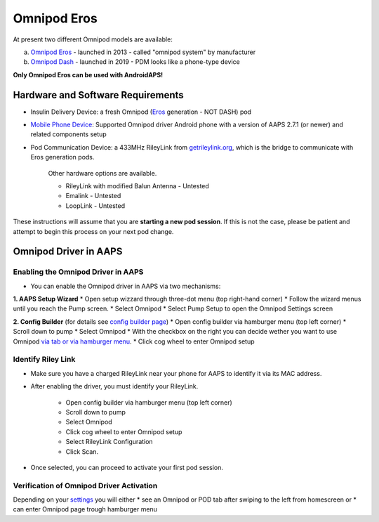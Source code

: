Omnipod Eros
***********************************************************

At present two different Omnipod models are available:

a. `Omnipod Eros <https://www.omnipod.com/en-gb/about/how-to-use>`_ - launched in 2013 - called "omnipod system" by manufacturer
b. `Omnipod Dash <https://www.omnipod.com/en-gb/about-dash>`_ - launched in 2019 - PDM looks like a phone-type device

**Only Omnipod Eros can be used with AndroidAPS!**

Hardware and Software Requirements
===========================================================
* Insulin Delivery Device: a fresh Omnipod (`Eros <https://www.omnipod.com/en-gb/about/how-to-use>`_ generation - NOT DASH) pod
* `Mobile Phone Device <..\Module\module.html#phone>`_: Supported Omnipod driver Android phone with a version of AAPS 2.7.1 (or newer) and related components setup
* Pod Communication Device: a 433MHz RileyLink from `getrileylink.org <getrileylink.org>`_, which is the bridge to communicate with Eros generation pods.

   Other hardware options are available.
   
   * RileyLink with modified Balun Antenna - Untested
   * Emalink - Untested
   * LoopLink - Untested
   
These instructions will assume that you are **starting a new pod session**. If this is not the case, please be patient and attempt to begin this process on your next pod change. 

Omnipod Driver in AAPS
===========================================================

Enabling the Omnipod Driver in AAPS
---------------------------------------------------------
* You can enable the Omnipod driver in AAPS via two mechanisms:

**1. AAPS Setup Wizard**
* Open setup wizzard through  three-dot menu (top right-hand corner)
* Follow the wizard menus until you reach the Pump screen.
* Select Omnipod 
* Select Pump Setup to open the Omnipod Settings screen

.. image:: ../images/Omnipod_SetupWizard.png
  :alt: Omnipod in AAPS Setup Wizzard

**2. Config Builder** (for details see `config builder page <../Configuration/Config-Builder.html>`_)
* Open config builder via hamburger menu (top left corner)
* Scroll down to pump
* Select Omnipod
* With the checkbox on the right you can decide wether you want to use Omnipod `via tab or via hamburger menu <../Configuration/Config-Builder.html#tab-or-hamburger-menu>`_.
* Click cog wheel to enter Omnipod setup

.. image:: ../images/Omnipod_ConfigBuilder.png
  :alt: Omnipod in Config Builder

Identify Riley Link
---------------------------------------------------------
* Make sure you have a charged RileyLink near your phone for AAPS to identify it via its MAC address.
* After enabling the driver, you must identify your RileyLink.

   * Open config builder via hamburger menu (top left corner)
   * Scroll down to pump
   * Select Omnipod
   * Click cog wheel to enter Omnipod setup
   * Select RileyLink Configuration
   * Click Scan.

* Once selected, you can proceed to activate your first pod session. 

Verification of Omnipod Driver Activation
---------------------------------------------------------
Depending on your `settings <../Configuration/Config-Builder.html#tab-or-hamburger-menu>`_ you will either
* see an Omnipod or POD tab after swiping to the left from homescreen or
* can enter Omnipod page trough hamburger menu
